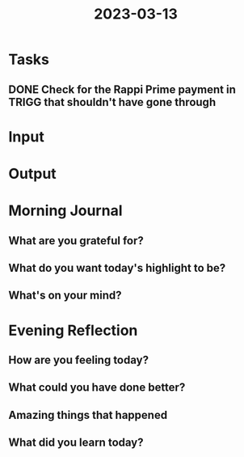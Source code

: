 :PROPERTIES:
:ID:       d93317fa-b8f4-44eb-9825-2effb13469b0
:END:
#+title: 2023-03-13
#+filetags: :daily:

* Tasks
** DONE Check for the Rappi Prime payment in TRIGG that shouldn't have gone through
DEADLINE: [2023-03-08 Wed]
* Input
* Output
* Morning Journal
** What are you grateful for?
** What do you want today's highlight to be?
** What's on your mind?
* Evening Reflection
** How are you feeling today?
** What could you have done better?
** Amazing things that happened
** What did you learn today?
